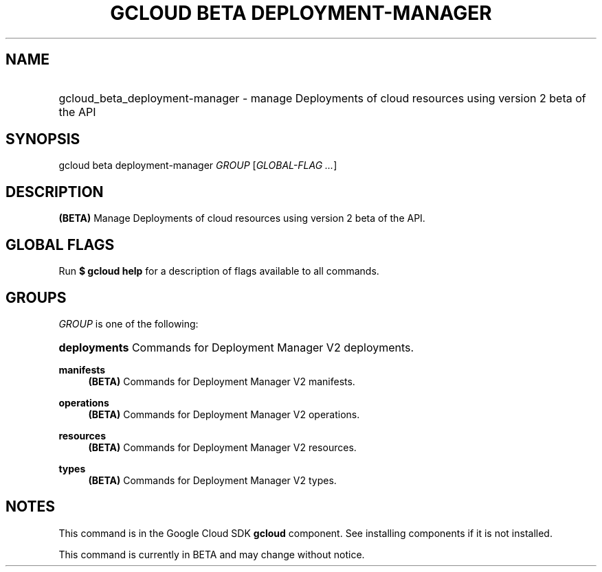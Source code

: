 .TH "GCLOUD BETA DEPLOYMENT-MANAGER" "1" "" "" ""
.ie \n(.g .ds Aq \(aq
.el       .ds Aq '
.nh
.ad l
.SH "NAME"
.HP
gcloud_beta_deployment-manager \- manage Deployments of cloud resources using version 2 beta of the API
.SH "SYNOPSIS"
.sp
gcloud beta deployment\-manager \fIGROUP\fR [\fIGLOBAL\-FLAG \&...\fR]
.SH "DESCRIPTION"
.sp
\fB(BETA)\fR Manage Deployments of cloud resources using version 2 beta of the API\&.
.SH "GLOBAL FLAGS"
.sp
Run \fB$ \fR\fBgcloud\fR\fB help\fR for a description of flags available to all commands\&.
.SH "GROUPS"
.sp
\fIGROUP\fR is one of the following:
.HP
\fBdeployments\fR
Commands for Deployment Manager V2 deployments\&.
.RE
.PP
\fBmanifests\fR
.RS 4
\fB(BETA)\fR
Commands for Deployment Manager V2 manifests\&.
.RE
.PP
\fBoperations\fR
.RS 4
\fB(BETA)\fR
Commands for Deployment Manager V2 operations\&.
.RE
.PP
\fBresources\fR
.RS 4
\fB(BETA)\fR
Commands for Deployment Manager V2 resources\&.
.RE
.PP
\fBtypes\fR
.RS 4
\fB(BETA)\fR
Commands for Deployment Manager V2 types\&.
.RE
.SH "NOTES"
.sp
This command is in the Google Cloud SDK \fBgcloud\fR component\&. See installing components if it is not installed\&.
.sp
This command is currently in BETA and may change without notice\&.
